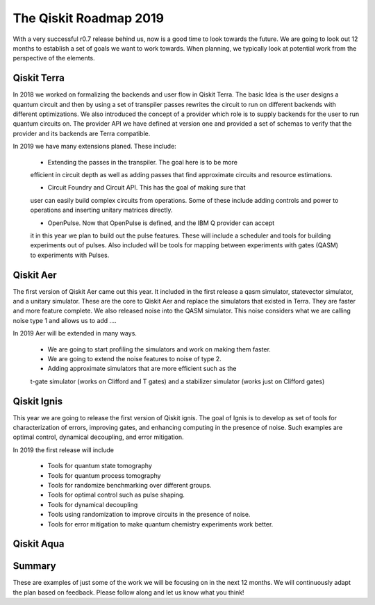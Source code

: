 The Qiskit Roadmap 2019
=======================

With a very successful r0.7 release behind us, now is a good time to look towards the future. 
We are going to look out 12 months to establish a set of goals we want to work 
towards. When planning, we typically look at potential work from the perspective 
of the elements. 

Qiskit Terra
------------

In 2018 we worked on formalizing the backends and user flow in Qiskit Terra. The 
basic Idea is the user designs a quantum circuit and then by using a set of 
transpiler passes rewrites the circuit to run on different backends with 
different optimizations. We also introduced the concept of a provider 
which role is to supply backends for the user to run quantum circuits on.  
The provider API we have defined at version one and provided a set of 
schemas to verify that the provider and its backends are Terra compatible. 

In 2019 we have many extensions planed. These include:

      - Extending the passes in the transpiler. The goal here is to be more 
      efficient in circuit depth as well as adding passes that find approximate 
      circuits and resource estimations. 

      - Circuit Foundry and Circuit API. This has the goal of making sure that 
      user can easily build complex circuits from operations. Some of these include 
      adding controls and power to operations and inserting unitary matrices directly. 

      - OpenPulse. Now that OpenPulse is defined, and the IBM Q provider can accept
      it in this year we plan to build out the pulse features. These will include a 
      scheduler and tools for building experiments out of pulses. Also included will 
      be tools for mapping between experiments with gates (QASM) to experiments with Pulses. 

Qiskit Aer
----------

The first version of Qiskit Aer came out this year. It included in the first 
release a qasm simulator, statevector simulator, and a unitary simulator. 
These are the core to Qiskit Aer and replace the simulators that existed 
in Terra. They are faster and more feature complete. We also released noise 
into the QASM simulator. This noise considers what we are calling noise type 
1 and allows us to add ....

In 2019 Aer will be extended in many ways. 

      - We are going to start profiling the simulators and work on making them faster. 

      - We are going to extend the noise features to noise of type 2. 

      - Adding approximate simulators that are more efficient such as the 
      t-gate simulator (works on Clifford and T gates) and a stabilizer simulator 
      (works just on Clifford gates)
 
Qiskit Ignis
------------

This year we are going to release the first version of Qiskit ignis. The goal of 
Ignis is to develop as set of tools for characterization of errors, 
improving gates, and enhancing computing 
in the presence of noise. Such examples are optimal control, dynamical 
decoupling, and error mitigation.

In 2019 the first release will include 

      - Tools for quantum state tomography

      - Tools for quantum process tomography

      - Tools for randomize benchmarking over different groups. 

      - Tools for optimal control such as pulse shaping. 

      - Tools for dynamical decoupling 

      - Tools using randomization to improve circuits in the presence of noise. 
      
      - Tools for error mitigation to make quantum chemistry experiments work better. 

Qiskit Aqua
-----------


Summary
-------

These are examples of just some of the work we will be focusing on in the next 12 months. 
We will continuously adapt the plan based on feedback. Please follow along and let us
know what you think!

